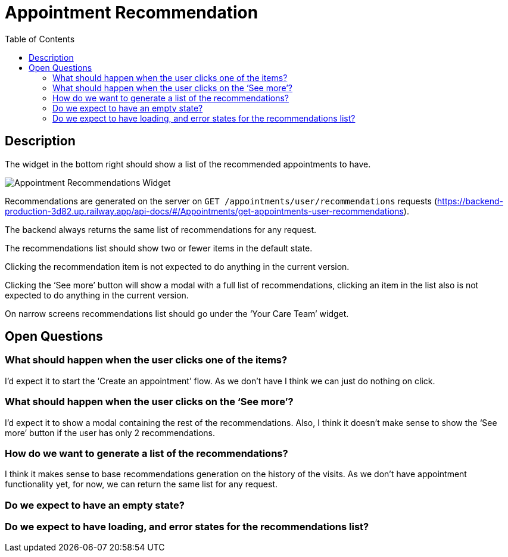 = Appointment Recommendation
:toc: auto

== Description

The widget in the bottom right should show a list of the recommended appointments to have.

image::../../assets/appointment-recommendations.png[Appointment Recommendations Widget]

Recommendations are generated on the server on `GET /appointments/user/recommendations` requests (https://backend-production-3d82.up.railway.app/api-docs/#/Appointments/get-appointments-user-recommendations).

The backend always returns the same list of recommendations for any request.

The recommendations list should show two or fewer items in the default state.

Clicking the recommendation item is not expected to do anything in the current version.

Clicking the ‘See more’ button will show a modal with a full list of recommendations, clicking an item in the list also is not expected to do anything in the current version.

On narrow screens recommendations list should go under the ‘Your Care Team’ widget.

== Open Questions

=== What should happen when the user clicks one of the items?

I’d expect it to start the ‘Create an appointment’ flow. As we don’t have I think we can just do nothing on click.

=== What should happen when the user clicks on the ‘See more’?

I’d expect it to show a modal containing the rest of the recommendations. Also, I think it doesn’t make sense to show the ‘See more’ button if the user has only 2 recommendations.

=== How do we want to generate a list of the recommendations?

I think it makes sense to base recommendations generation on the history of the visits. As we don’t have appointment functionality yet, for now, we can return the same list for any request.

=== Do we expect to have an empty state?

=== Do we expect to have loading, and error states for the recommendations list?
